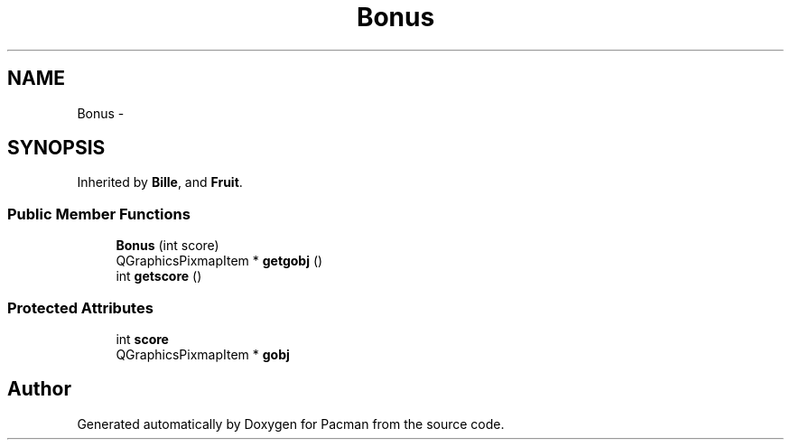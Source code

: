 .TH "Bonus" 3 "Fri Dec 4 2015" "Version 1.0" "Pacman" \" -*- nroff -*-
.ad l
.nh
.SH NAME
Bonus \- 
.SH SYNOPSIS
.br
.PP
.PP
Inherited by \fBBille\fP, and \fBFruit\fP\&.
.SS "Public Member Functions"

.in +1c
.ti -1c
.RI "\fBBonus\fP (int score)"
.br
.ti -1c
.RI "QGraphicsPixmapItem * \fBgetgobj\fP ()"
.br
.ti -1c
.RI "int \fBgetscore\fP ()"
.br
.in -1c
.SS "Protected Attributes"

.in +1c
.ti -1c
.RI "int \fBscore\fP"
.br
.ti -1c
.RI "QGraphicsPixmapItem * \fBgobj\fP"
.br
.in -1c

.SH "Author"
.PP 
Generated automatically by Doxygen for Pacman from the source code\&.
